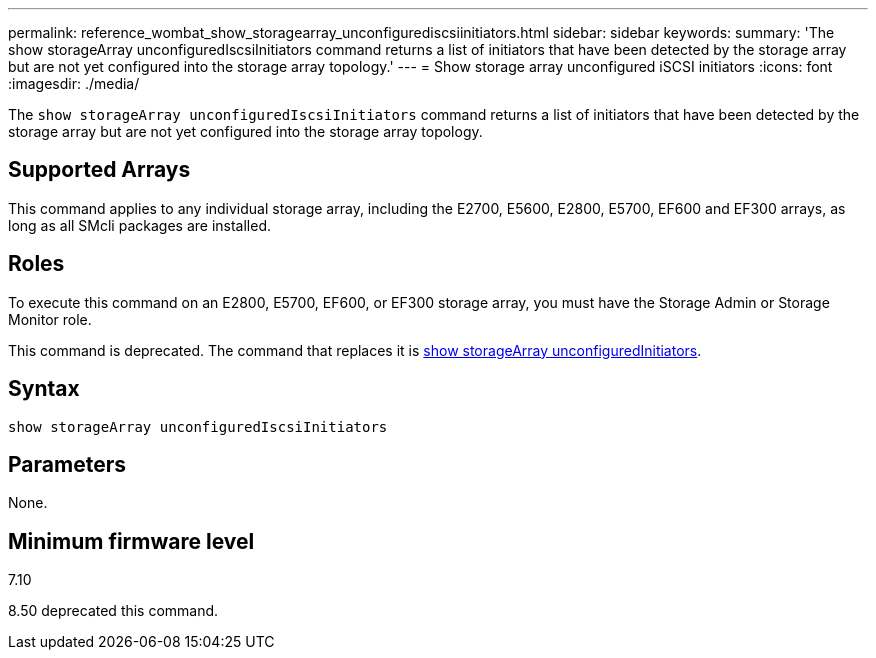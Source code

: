 ---
permalink: reference_wombat_show_storagearray_unconfigurediscsiinitiators.html
sidebar: sidebar
keywords: 
summary: 'The show storageArray unconfiguredIscsiInitiators command returns a list of initiators that have been detected by the storage array but are not yet configured into the storage array topology.'
---
= Show storage array unconfigured iSCSI initiators
:icons: font
:imagesdir: ./media/

[.lead]
The `show storageArray unconfiguredIscsiInitiators` command returns a list of initiators that have been detected by the storage array but are not yet configured into the storage array topology.

== Supported Arrays

This command applies to any individual storage array, including the E2700, E5600, E2800, E5700, EF600 and EF300 arrays, as long as all SMcli packages are installed.

== Roles

To execute this command on an E2800, E5700, EF600, or EF300 storage array, you must have the Storage Admin or Storage Monitor role.

This command is deprecated. The command that replaces it is xref:reference_wombat_show_storagearray_unconfiguredinitiators.adoc[show storageArray unconfiguredInitiators].

== Syntax

----
show storageArray unconfiguredIscsiInitiators
----

== Parameters

None.

== Minimum firmware level

7.10

8.50 deprecated this command.
